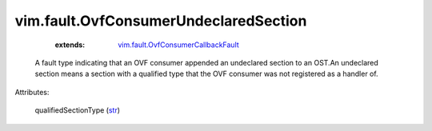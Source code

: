 .. _str: https://docs.python.org/2/library/stdtypes.html

.. _vim.fault.OvfConsumerCallbackFault: ../../vim/fault/OvfConsumerCallbackFault.rst


vim.fault.OvfConsumerUndeclaredSection
======================================
    :extends:

        `vim.fault.OvfConsumerCallbackFault`_

  A fault type indicating that an OVF consumer appended an undeclared section to an OST.An undeclared section means a section with a qualified type that the OVF consumer was not registered as a handler of.

Attributes:

    qualifiedSectionType (`str`_)




